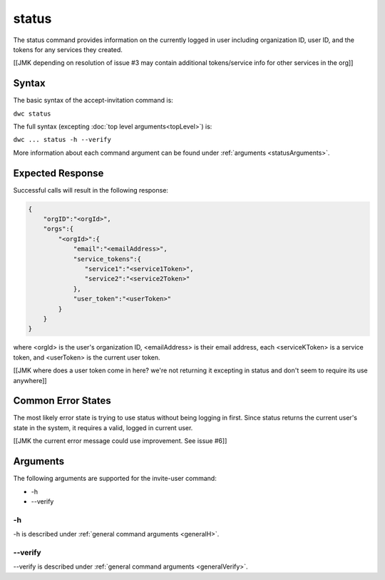 status
~~~~~~

The status command provides information on the currently logged in user including organization ID, user ID, and the tokens for any services they created.

[[JMK depending on resolution of issue #3 may contain additional tokens/service info for other services in the org]]

Syntax
++++++

The basic syntax of the accept-invitation command is:

``dwc status``

The full syntax (excepting :doc:`top level arguments<topLevel>`) is:

``dwc ... status -h --verify``

More information about each command argument can be found under :ref:`arguments <statusArguments>`.

Expected Response
+++++++++++++++++

Successful calls will result in the following response:

.. code-block:: none
   
   {
       "orgID":"<orgId>", 
       "orgs":{
           "<orgId>":{
               "email":"<emailAddress>",
               "service_tokens":{ 
                  "service1":"<service1Token>",
                  "service2":"<service2Token>"
               },
               "user_token":"<userToken>" 
           } 
       }
   } 


where <orgId> is the user's organization ID, <emailAddress> is their email address, each <serviceKToken> is a service token, and <userToken> is the current user token.

[[JMK where does a user token come in here? we're not returning it excepting in status and don't seem to require its use anywhere]]

Common Error States
+++++++++++++++++++

The most likely error state is trying to use status without being logging in first. Since status returns the current user's state in the system, it requires a valid, logged in current user.

[[JMK the current error message could use improvement. See issue #6]]

.. _statusArguments:

Arguments
+++++++++

The following arguments are supported for the invite-user command:

* -h
* --verify

-h
&&

-h is described under :ref:`general command arguments <generalH>`.

--verify
&&&&&&&&

--verify is described under :ref:`general command arguments <generalVerify>`.

